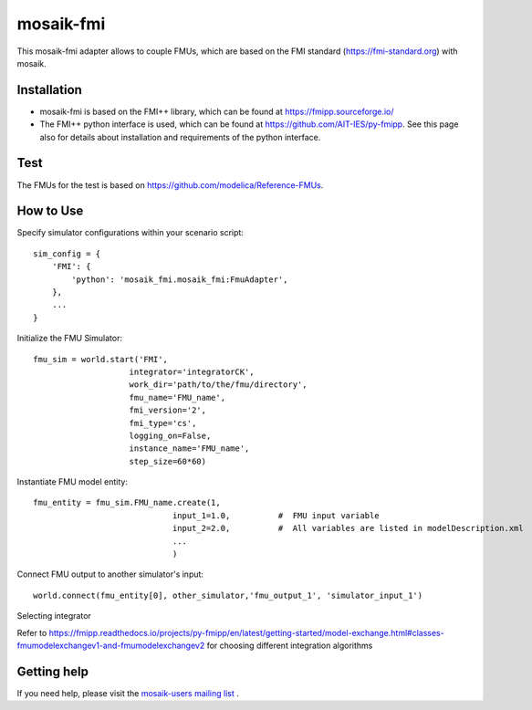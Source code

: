 ==========
mosaik-fmi
==========

This mosaik-fmi adapter allows to couple FMUs, which are based on the FMI standard (https://fmi-standard.org) with mosaik.

Installation
============

* mosaik-fmi is based on the FMI++ library, which can be found at https://fmipp.sourceforge.io/
* The FMI++ python interface is used, which can be found at https://github.com/AIT-IES/py-fmipp. See this page also for details about installation and requirements of the python interface.

Test
====

The FMUs for the test is based on https://github.com/modelica/Reference-FMUs.

How to Use
==========
Specify simulator configurations within your scenario script::

    sim_config = {
        'FMI': {
            'python': 'mosaik_fmi.mosaik_fmi:FmuAdapter',
        },
        ...
    }

Initialize the FMU Simulator::

    fmu_sim = world.start('FMI',
                        integrator='integratorCK',
                        work_dir='path/to/the/fmu/directory',
                        fmu_name='FMU_name',
                        fmi_version='2',
                        fmi_type='cs',
                        logging_on=False,
                        instance_name='FMU_name',
                        step_size=60*60)

Instantiate FMU model entity::

    fmu_entity = fmu_sim.FMU_name.create(1,
                                 input_1=1.0,          #  FMU input variable
                                 input_2=2.0,          #  All variables are listed in modelDescription.xml
                                 ...
                                 )

Connect FMU output to another simulator's input::

    world.connect(fmu_entity[0], other_simulator,'fmu_output_1', 'simulator_input_1')

Selecting integrator

Refer to https://fmipp.readthedocs.io/projects/py-fmipp/en/latest/getting-started/model-exchange.html#classes-fmumodelexchangev1-and-fmumodelexchangev2 for choosing different integration algorithms


Getting help
============

If you need help, please visit the `mosaik-users mailing list`__ .

__ https://mosaik.offis.de/mailinglist
